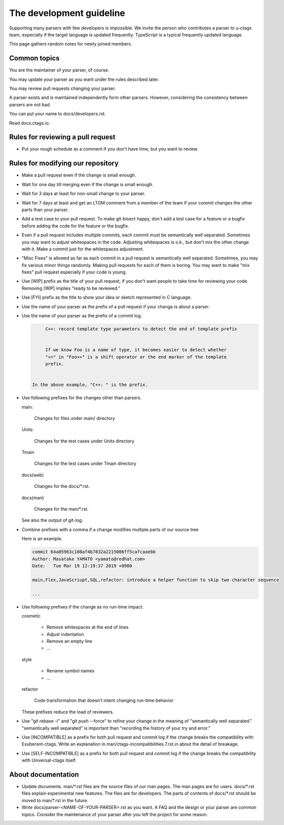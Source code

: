 ======================================================================
The development guideline
======================================================================

Supporting many parsers with few developers is impossible.  We invite
the person who contributes a parser to u-ctags team, especially if the
target language is updated frequently. TypeScript is a typical
frequently updated language.

This page gathers random notes for newly joined members.


Common topics
---------------------------------------------------------------------

You are the maintainer of your parser, of course.

You may update your parser as you want under the rules described
later.

You may review pull requests changing your parser.

A parser exists and is maintained independently form other
parsers. However, considering the consistency between parsers are not
bad.

You can put your name to docs/developers.rst.

Read docs.ctags.io.


Rules for reviewing a pull request
---------------------------------------------------------------------

* Put your rough schedule as a comment if you don't have time, but you
  want to review.


Rules for modifying our repository
---------------------------------------------------------------------

* Make a pull request even if the change is small enough.

* Wait for one day till merging even if the change is small enough.

* Wait for 3 days at least for non-small change to your parser.

* Wait for 7 days at least and get an LTGM comment from a member of the
  team if your commit changes the other parts than your parser.

* Add a test case to your pull request. To make git-bisect happy,
  don't add a test case for a feature or a bugfix before adding the
  code for the feature or the bugfix.

* Even if a pull request includes multiple commits, each commit must
  be semantically well separated. Sometimes you may want to adjust
  whitespaces in the code. Adjusting whitespaces is o.k., but don't
  mix the other change with it. Make a commit just for the whitespaces
  adjustment.

* "Misc Fixes" is allowed as far as each commit in a pull request is
  semantically well separated. Sometimes, you may fix various minor
  things randomly. Making pull requests for each of them is
  boring. You may want to make "mix fixes" pull request especially if
  your code is young.

* Use [WIP] prefix as the title of your pull request, if you don't
  want people to take time for reviewing your code. Removing [WIP]
  implies "ready to be reviewed."

* Use [FYI] prefix as the title to show your idea or sketch represented
  in C language.

* Use the name of your parser as the prefix of a pull request if your
  change is about a parser.

* Use the name of your parser as the prefix of a commit log.

  .. code-block:: git


        C++: record template type parameters to detect the end of template prefix


        If we know Foo is a name of type, it becomes easier to detect whether
        ">>" in "Foo>>" is a shift operator or the end marker of the template
        prefix.


   In the above example, "C++: " is the prefix.


* Use following prefixes for the changes other than parsers.

  main:

    Changes for files under main/ directory

  Units:

    Changes for the test cases under Units directory

  Tmain

    Changes for the test cases under Tmain directory

  docs(web)

    Changes for the docs/\*.rst.

  docs(man)

    Changes for the man/\*.rst.

  See also the output of git-log.


* Combine prefixes with a comma if a change modifies multiple parts of our source tree

  Here is an example.

  .. code-block:: git


        commit 64a05963c108af4b7832a2215006ff5cafcaaebb
        Author: Masatake YAMATO <yamato@redhat.com>
        Date:   Tue Mar 19 12:19:37 2019 +0900

        main,Flex,JavaScriupt,SQL,refactor: introduce a helper function to skip two character sequence

        ...

* Use following prefixes if the change as no run-time impact.

  cosmetic

    - Remove whitespaces at the end of lines
    - Adjust indentation
    - Remove an empty line
    - ...

  style

    - Rename symbol names
    - ...

  refactor

    Code transformation that doesn't intent changing run-time behavior

  These prefixes reduce the load of reviewers.

* Use "git rebase -i" and "git push --force" to refine your change in
  the meaning of "semantically well separated."  "semantically well
  separated" is important than "recording the history of your try and
  error."

* Use [INCOMPATIBLE] as a prefix for both pull request and commit log
  if the change breaks the compatibility with Exuberant-ctags. Write
  an explanation in man/ctags-incompatibilities.7.rst.in about the
  detail of breakage.

* Use [SELF-INCOMPATIBLE] as a prefix for both pull request and commit
  log if the change breaks the compatibility with Universal-ctags
  itself.

About documentation
---------------------------------------------------------------------

* Update documents. man/\*.rst files are the source files of our man pages.
  The man pages are for users. docs/\*.rst files explain experimental
  new features. The files are for developers. The parts of contents
  of docs/\*.rst should be moved to man/\*.rst in the future.

* Write docs/parser-<NAME-OF-YOUR-PARSER>.rst as you want.
  A FAQ and the design or your parser are common topics.
  Consider the maintenance of your parser after you left the
  project for some reason.
